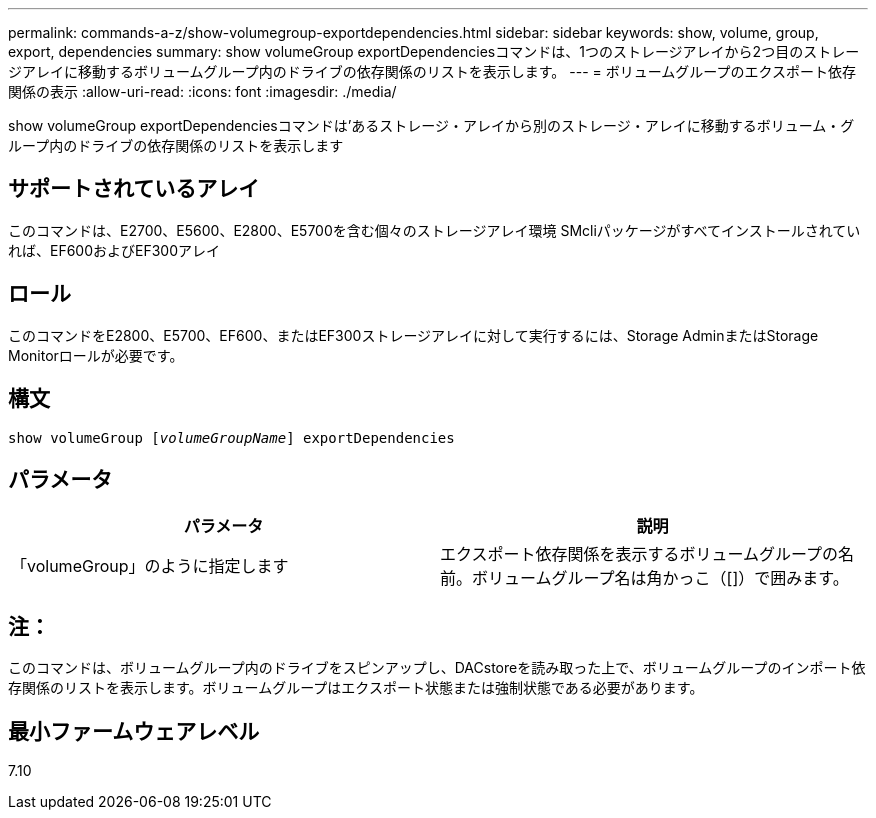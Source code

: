 ---
permalink: commands-a-z/show-volumegroup-exportdependencies.html 
sidebar: sidebar 
keywords: show, volume, group, export, dependencies 
summary: show volumeGroup exportDependenciesコマンドは、1つのストレージアレイから2つ目のストレージアレイに移動するボリュームグループ内のドライブの依存関係のリストを表示します。 
---
= ボリュームグループのエクスポート依存関係の表示
:allow-uri-read: 
:icons: font
:imagesdir: ./media/


[role="lead"]
show volumeGroup exportDependenciesコマンドは'あるストレージ・アレイから別のストレージ・アレイに移動するボリューム・グループ内のドライブの依存関係のリストを表示します



== サポートされているアレイ

このコマンドは、E2700、E5600、E2800、E5700を含む個々のストレージアレイ環境 SMcliパッケージがすべてインストールされていれば、EF600およびEF300アレイ



== ロール

このコマンドをE2800、E5700、EF600、またはEF300ストレージアレイに対して実行するには、Storage AdminまたはStorage Monitorロールが必要です。



== 構文

[listing, subs="+macros"]
----
pass:quotes[show volumeGroup [_volumeGroupName_]] exportDependencies
----


== パラメータ

[cols="2*"]
|===
| パラメータ | 説明 


 a| 
「volumeGroup」のように指定します
 a| 
エクスポート依存関係を表示するボリュームグループの名前。ボリュームグループ名は角かっこ（[]）で囲みます。

|===


== 注：

このコマンドは、ボリュームグループ内のドライブをスピンアップし、DACstoreを読み取った上で、ボリュームグループのインポート依存関係のリストを表示します。ボリュームグループはエクスポート状態または強制状態である必要があります。



== 最小ファームウェアレベル

7.10
